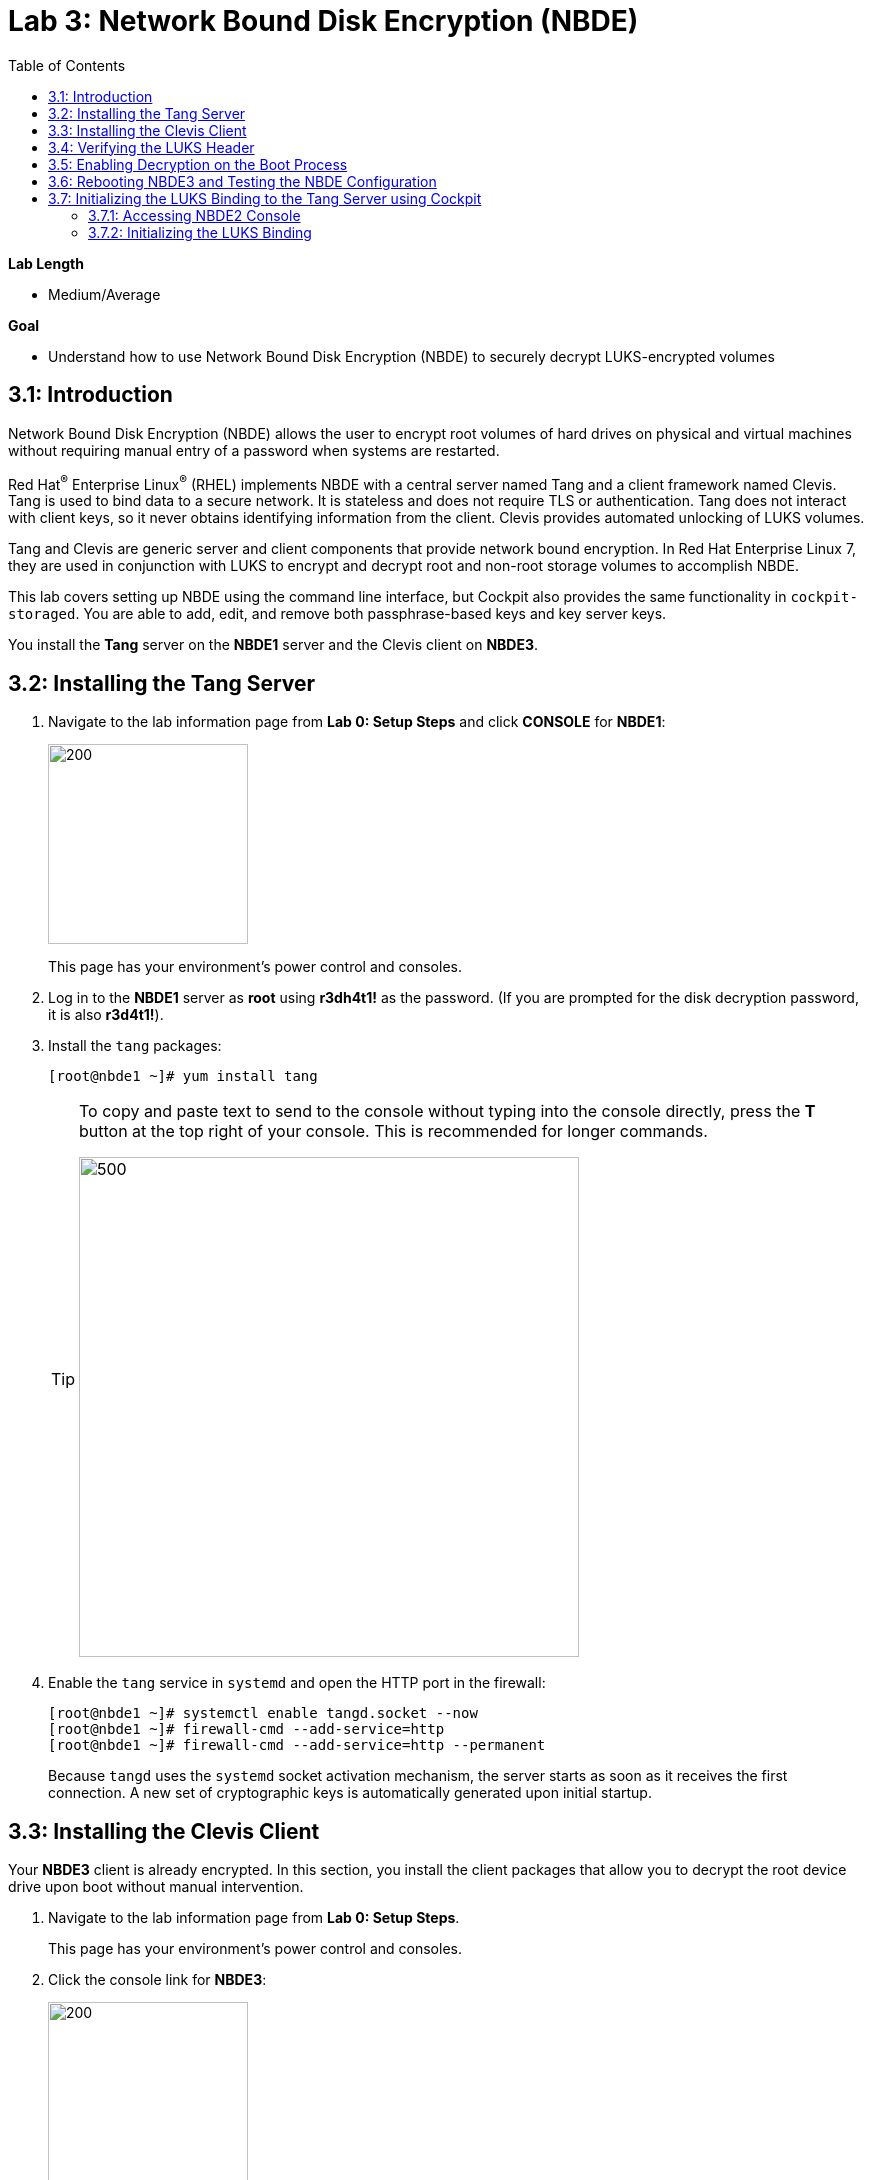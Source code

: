 
:toc2:

= Lab 3: Network Bound Disk Encryption (NBDE)

.*Lab Length*
* Medium/Average

.*Goal*
* Understand how to use Network Bound Disk Encryption (NBDE) to securely decrypt LUKS-encrypted volumes

== 3.1: Introduction
Network Bound Disk Encryption (NBDE) allows the user to encrypt root volumes of hard drives on physical and virtual machines without requiring manual entry of a password when systems are restarted.

Red Hat^(R)^ Enterprise Linux^(R)^ (RHEL) implements NBDE with a central server named Tang and a client framework named Clevis. Tang is used to bind data to a secure network. It is stateless and does not require TLS or authentication. Tang does not interact with client keys, so it never obtains identifying information from the client. Clevis provides automated unlocking of LUKS volumes.

Tang and Clevis are generic server and client components that provide network bound encryption. In Red Hat Enterprise Linux 7, they are used in conjunction with LUKS to encrypt and decrypt root and non-root storage volumes to accomplish NBDE.

This lab covers setting up NBDE using the command line interface, but Cockpit also provides the same functionality in `cockpit-storaged`. You are able to add, edit, and remove both passphrase-based keys and key server keys.

You install the *Tang* server on the *NBDE1* server and the Clevis client on *NBDE3*.

== 3.2: Installing the Tang Server
. Navigate to the lab information page from *Lab 0: Setup Steps* and click *CONSOLE* for *NBDE1*:
+
image:images/lab3-console.png[200,200]
+
This page has your environment's power control and consoles.

. Log in to the *NBDE1* server as *root* using *r3dh4t1!* as the password. (If you are prompted for the disk decryption password, it is also *r3d4t1!*).

. Install the `tang` packages:
+
----
[root@nbde1 ~]# yum install tang
----
+
[TIP]
====
To copy and paste text to send to the console without typing into the console directly, press the *T* button at the top right of your console. This is recommended for longer commands.

image:images/console-textbox.png[500,500]
====

. Enable the `tang` service in `systemd` and open the HTTP port in the firewall:
+
----
[root@nbde1 ~]# systemctl enable tangd.socket --now
[root@nbde1 ~]# firewall-cmd --add-service=http
[root@nbde1 ~]# firewall-cmd --add-service=http --permanent
----
+
Because `tangd` uses the `systemd` socket activation mechanism, the server starts as soon as it receives the first connection. A new set of cryptographic keys is automatically generated upon initial startup.

== 3.3: Installing the Clevis Client
Your *NBDE3* client is already encrypted. In this section, you install the client packages that allow you to decrypt the root device drive upon boot without manual intervention.

. Navigate to the lab information page from *Lab 0: Setup Steps*.
+
This page has your environment's power control and consoles.

. Click the console link for *NBDE3*:
+
image:images/lab3-console2.png[200,200]
+
. Enter the passphrase *r3dh4t1!* for the LUKS-encrypted disk on *NBDE3* to complete the boot process.
+
[TIP]
====
To copy and paste text to send to the console, press the *T* button:

image:images/console-textbox.png[500,500]
====

. Log in to the *NBDE3* server as *root* using *r3dh4t1!* as the password:

. Install the Clevis packages:
+
----
[root@nbde3 ~]# yum install clevis clevis-luks clevis-dracut
----

. Initialize the LUKS binding to the *Tang* server.

+
----
[root@nbde3 ~]# clevis luks bind -d /dev/vda2 tang '{"url":"http://nbde1.example.com"}'
----
+
[TIP]
====
To copy and paste the to send to the console, press the *T* button:

image:images/console-textbox.png[500,500]
====
+
This command performs four steps:

* Creates a new key with the same entropy as the LUKS master key
* Encrypts the new key with Clevis
* Stores the Clevis JWE object in the LUKS header with LUKSMeta
* Enables the new key for use with LUKS

. Answer `y` when asked to trust the keys.

. Enter *r3dh4t1!*, which is the existing LUKS password.

This disk can now be unlocked with your existing passphrase, as well as with the Clevis policy.

== 3.4: Verifying the LUKS Header

. Use the `cryptsetup luksDump` command on *NBDE3* to verify that the Clevis JWE object is successfully placed in a LUKS header:
+
----
[root@nbde3 ~]# cryptsetup luksDump /dev/vda2
LUKS header information
Version:       	2
Epoch:         	5
Metadata area: 	12288 bytes
UUID:          	65a375f8-16bc-46bd-96a5-d7331e685d9f
Label:         	(no label)
Subsystem:     	(no subsystem)
Flags:       	(no flags)

Data segments:
  0: crypt
	offset: 8388608 [bytes]
	length: (whole device)
	cipher: aes-xts-plain64
	sector: 512 [bytes]

Keyslots:
  0: luks2
	Key:        512 bits
	Priority:   normal
	Cipher:     aes-xts-plain64
	PBKDF:      argon2i
	Time cost:  4
	Memory:     754560
	Threads:    2
	Salt:       c7 be d2 42 3c d0 57 53 65 59 bb 62 1f 21 aa ba
	            4b 6d c4 82 1f 6b 8f a0 2d 0a 22 5a 4e 5f 4e 88
	AF stripes: 4000
	Area offset:32768 [bytes]
	Area length:258048 [bytes]
	Digest ID:  0
  1: luks2
	Key:        512 bits
	Priority:   normal
	Cipher:     aes-xts-plain64
	PBKDF:      argon2i
	Time cost:  4
	Memory:     831696
	Threads:    2
	Salt:       76 f2 20 9e 37 2f 2d 76 42 05 7f 14 83 30 da bc
	            ae 33 dc fd 6e 5d 7a 74 f1 b6 dc b1 3d 61 f7 a9
	AF stripes: 4000
	Area offset:290816 [bytes]
	Area length:258048 [bytes]
	Digest ID:  0
Tokens:
  0: clevis
	Keyslot:  1
Digests:
  0: pbkdf2
	Hash:       sha256
	Iterations: 83485
	Salt:       e8 33 a0 97 1b 5d ac 81 29 30 df fa 5e e0 4a e3
	            8b 12 fd 1d 1d 7f f2 74 b1 b5 c7 56 08 2b 9e 76
	Digest:     b7 42 05 a6 84 23 e2 26 af d7 2d db bf 21 27 29
	            b7 23 26 c1 07 08 52 bc e2 a7 93 75 21 7f 80 b1
```
----

. Examine the header and expect to see that there are two key slots in the header.
+
The `0` key slot represents the static password you entered when booting the machine for the first time and key slot `1` is the newly added entry by the `clevis luks bind` command.

== 3.5: Enabling Decryption on the Boot Process

. Enter the following command on *NBDE3* to enable the early boot system to process the disk binding:
+
----
[root@nbde3 ~]# dracut -f
----
+
[TIP]
====
Pass the *-vf* parameter if you want to see verbose output.
====

== 3.6: Rebooting NBDE3 and Testing the NBDE Configuration

. Reboot *NBDE3*:
+
----
[root@nbde3 ~]# reboot
----

. Wait for the prompt to come up for the LUKS passphrase and expect *NBDE3* to automatically begin the boot process without requiring you to enter a password.
+
This may take up to five minutes in the virtualized environment.

== 3.7: Initializing the LUKS Binding to the Tang Server using Cockpit

=== 3.7.1: Accessing NBDE2 Console

Your *NBDE2* server is already encrypted. In this section, you install the client packages that allow you to decrypt the root device drive upon boot without manual intervention.

. Navigate to the lab information page from *Lab 0: Setup Steps*.
+
This page has your environment's power control and consoles.

. Click *CONSOLE* for *NBDE2* and use the passphrase *r3dh4t1!* for the LUKS-encrypted disk on *NBDE2*:
+
image:images/lab3-console2.png[200,200]
+
You must enter the passphrase to complete the boot process. You do not need to log in to the machine after unlocking the disk with the passphrase.
+
[TIP]
====
To copy and paste text to send to the console, press the *T* button:

image:images/console-textbox.png[500,500]
====
+
The `cockpit-storaged` package is already installed for you, and Cockpit is already enabled as well.

=== 3.7.2: Initializing the LUKS Binding

In this section, you initialize the LUKS binding to the *Tang* server using Cockpit.

. Go to your *Lab Information* webpage from *Lab 0: Setup Steps* and click *CONSOLE* for your workstation bastion host:
+
image:images/lab1.1-workstationconsole.png[300,300]

. Log in as *lab-user* with *r3dh4t1!* as the password:
+
image:images/lab1.1-labuserlogin.png[300,300]

. Open a Firefox web browser:
+
image:images/nbde_cockpit_firefox.png[]

. Open link:https://nbde2.example.com:9090/[https://nbde2.example.com:9090/^]:
+
image:images/nbde_cockpit_firefox_1.png[]

. Log in as *root*, using *r3dh4t1!* for the password.

. Click *Storage*, then click *VirtiO Disk*:
+
image:images/nbde_cockpit_storage_page.png[]

. Click *Encrypted data* for */dev/vda2*:
+
image:images/nbde_cockpit_disk_page.png[]

. Click the *Encryption* tab for the disk:
+
image:images/nbde_cockpit_disk_page_1.png[]
+
. Expect to see the current keys for the disk, and note that at present there is only one passphrase key:
+
image:images/nbde_cockpit_disk_enc.png[]

. Click the *+* button to add one more key, and expect the modal window to look like this:
+
image:images/nbde_cockpit_tang_empty.png[]

. Complete the modal window fields as shown, using *nbde1.example.com* as a key server address and *r3dh4t1!* for the existing disk passphrase, then click *Add*:
+
image:images/nbde_cockpit_tang_filled.png[]

. After giving the system some time to process the request, click *Trust key*:
+
image:images/nbde_cockpit_tang_confirm.png[]

. Examine the results, and note both the disk passphrase and the key server as your keys for the disk:
+
image:images/nbde_cockpit_keys_result.png[]
+
Expect your key to be different from the key shown in the image.

This disk can now be unlocked with your existing passphrase as well as with the Clevis policy.

<<top>>

link:README.adoc#table-of-contents[Table of Contents^] | link:lab4_IPsec.adoc[Lab 4: IPsec^]
